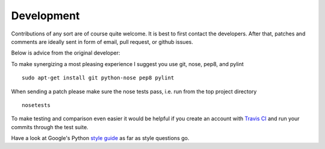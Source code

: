 Development
^^^^^^^^^^^


Contributions of any sort are of course quite welcome.
It is best to first contact the developers. After that,
patches and comments are ideally sent in form of email,
pull request, or github issues. 

Below is advice from the original developer:

To make synergizing a most pleasing experience I suggest you use
git, nose, pep8, and pylint ::

  sudo apt-get install git python-nose pep8 pylint

When sending a patch please make sure the nose tests pass, i.e. run
from the top project directory ::

  nosetests


To make testing and comparison even easier it would be helpful if you
create an account with `Travis CI <https://travis-ci.org/>`_ and run your
commits through the test suite.

Have a look at Google's Python `style guide <https://google.github.io/styleguide/pyguide.html>`_ as far as style questions go.
